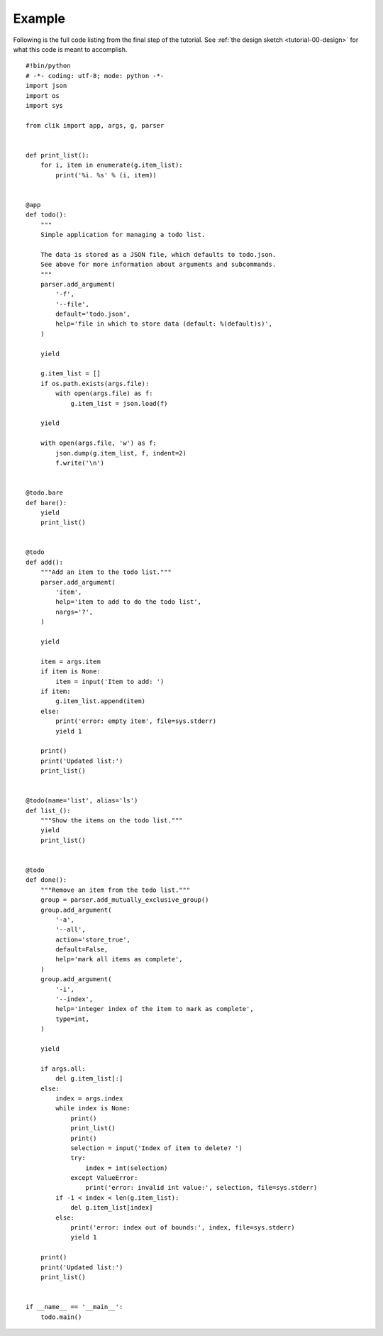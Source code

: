 
=========
 Example
=========

.. highlight:: python

Following is the full code listing from the final step of the
tutorial. See :ref:`the design sketch <tutorial-00-design>` for what
this code is meant to accomplish.

::

  #!bin/python
  # -*- coding: utf-8; mode: python -*-
  import json
  import os
  import sys

  from clik import app, args, g, parser


  def print_list():
      for i, item in enumerate(g.item_list):
          print('%i. %s' % (i, item))


  @app
  def todo():
      """
      Simple application for managing a todo list.
  
      The data is stored as a JSON file, which defaults to todo.json.
      See above for more information about arguments and subcommands.
      """
      parser.add_argument(
          '-f',
          '--file',
          default='todo.json',
          help='file in which to store data (default: %(default)s)',
      )

      yield

      g.item_list = []
      if os.path.exists(args.file):
          with open(args.file) as f:
              g.item_list = json.load(f)

      yield

      with open(args.file, 'w') as f:
          json.dump(g.item_list, f, indent=2)
          f.write('\n')


  @todo.bare
  def bare():
      yield
      print_list()


  @todo
  def add():
      """Add an item to the todo list."""
      parser.add_argument(
          'item',
          help='item to add to do the todo list',
          nargs='?',
      )

      yield

      item = args.item
      if item is None:
          item = input('Item to add: ')
      if item:
          g.item_list.append(item)
      else:
          print('error: empty item', file=sys.stderr)
          yield 1

      print()
      print('Updated list:')
      print_list()


  @todo(name='list', alias='ls')
  def list_():
      """Show the items on the todo list."""
      yield
      print_list()


  @todo
  def done():
      """Remove an item from the todo list."""
      group = parser.add_mutually_exclusive_group()
      group.add_argument(
          '-a',
          '--all',
          action='store_true',
          default=False,
          help='mark all items as complete',
      )
      group.add_argument(
          '-i',
          '--index',
          help='integer index of the item to mark as complete',
          type=int,
      )

      yield

      if args.all:
          del g.item_list[:]
      else:
          index = args.index
          while index is None:
              print()
              print_list()
              print()
              selection = input('Index of item to delete? ')
              try:
                  index = int(selection)
              except ValueError:
                  print('error: invalid int value:', selection, file=sys.stderr)
          if -1 < index < len(g.item_list):
              del g.item_list[index]
          else:
              print('error: index out of bounds:', index, file=sys.stderr)
              yield 1

      print()
      print('Updated list:')
      print_list()


  if __name__ == '__main__':
      todo.main()
